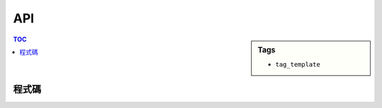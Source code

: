 ###################################################
API
###################################################

.. sidebar:: Tags

    - ``tag_template``

.. contents:: TOC
    :depth: 2

************************
程式碼
************************

.. code-block:: cpp
    :linenos:

    vector/deque
        []: [idx] -> val // O(1)
        erase: [it] -> it
        erase: [it s, it t] -> it
        resize: [sz, val = 0] -> void
        insert: [it, val] -> void // insert before it
        insert: [it, cnt, val] -> void // insert before it
        insert: [it pos, it from_s, it from_t] -> void //insert before it
    queue
        front: [] -> val
    stack
        top: [] -> val
    pq
        top: [] -> val

    set/mulitset
        insert: [val] -> pair<it, bool> // bool: if val already exist
        erase: [val] -> void
        erase: [it] -> void
        clear: [] -> void
        find: [val] -> it
        count: [val] -> sz
        lower_bound: [val] -> it
        upper_bound: [val] -> it
        equal_range: [val] -> pair<it, int>

    map/mulitmap
        begin/end: [] -> it (*it = pair<key, val>)
        []: [val] -> map_t&
        insert: [pair<key, val>] -> pair<it, bool>
        erase: [key] -> sz
        clear: [] -> void
        find: [key] -> it
        count: [key] -> sz
        lower_bound: [key] -> it
        upper_bound: [key] -> it
        equal_range: [key] -> it

    algorithm
        any_of: [it s, it t, unary_func] -> bool // C++11
        all_of: [it s, it t, unary_func] -> bool // C++11
        none_of: [it s, it t, unary_func] -> bool // C++11
        find: [it s, it t, val] -> it
        find_if: [it s, it t, unary_func] -> it
        count: [it s, it t, val] -> int
        count_if: [it s, it t, unary_func] -> int
        copy: [it fs, it ft, it ts] -> void // t should be allocated
        equal: [it s1, it t1, it s2, it t2] -> bool
        remove: [it s, it t, val] -> it (it = new end)
        unique: [it s, it t] -> it (it = new end)
        random_shuffle: [it s, it t] -> void
        lower_bound: [it s, it t, val, binary_func(a, b): a < b] -> it
        upper_bound: [it s, it t, val, binary_func(a, b): a < b] -> it
        binary_search: [it s, it t, val] -> bool ([s, t) sorted)
        merge: [it s1, it t1, it s2, it t2, it o] -> void (o allocated)
        includes: [it s1, it t1, it s2, it t2] -> bool(2 included? in 1)

    string
        replace(idx, len, string) -> void
        replace(it s1, it t1, it s2, it t2) -> void
    string <-> int
        stringstream; // remember to clear
        sscanf(s.c_str(), "%d", &i);
        sprintf(result, "%d", i); string s = result;

    numeric
        accumulate(it s, it t, val init);

    math/cstdlib
        atan2(0, -1) -> pi
        sqrt(db/ldb) -> db/ldb
        fabs(db/ldb) -> db/ldb
        abs(int) -> int
        ceil(db/ldb) -> db/ldb
        floor(db/ldb) -> db/ldb
        llabs(ll) -> ll (C++11)
        round(db/ldb) -> db/ldb (C99, C++11)
        log2(db) -> db (C99)
        log2(ldb) -> ldb (C++11)

    ctype
        toupper(char) -> char (remain same if input is not alpha)
        tolower(char) -> char (remain same if input is not alpha)
        isupper(char) -> bool
        islower(char) -> bool
        isalpha(char) -> bool
        isdigit(char) -> bool

    io printf/scanf
        int:                "%d"       /   "%d"
        doulbe:             "%lf","f"  /   "%lf"
        string:             "%s"       /   "%s"
        long long:          "%lld"     /   "%lld"
        long double:        "%Lf"      /   "%Lf"
        unsigned int:       "%u"       /   "%u"
        unsigned long long: "%ull"     /   "%ull"
        oct:                "0%o"
        hex:                "0x%x"
        scientific:         "%e"
        width:              "%05d"
        precision:          "%.5f"
        adjust left:        "%-5d"

    io cin/cout
        oct:                cout << oct << showbase;
        hex:                cout << hex << showbase;
        scientific:         cout << scientific;
        width:              cout << setw(5);
        precision:          cout << fixed << setprecision(5);
        adjust left:        cout << setw(5) << left;
